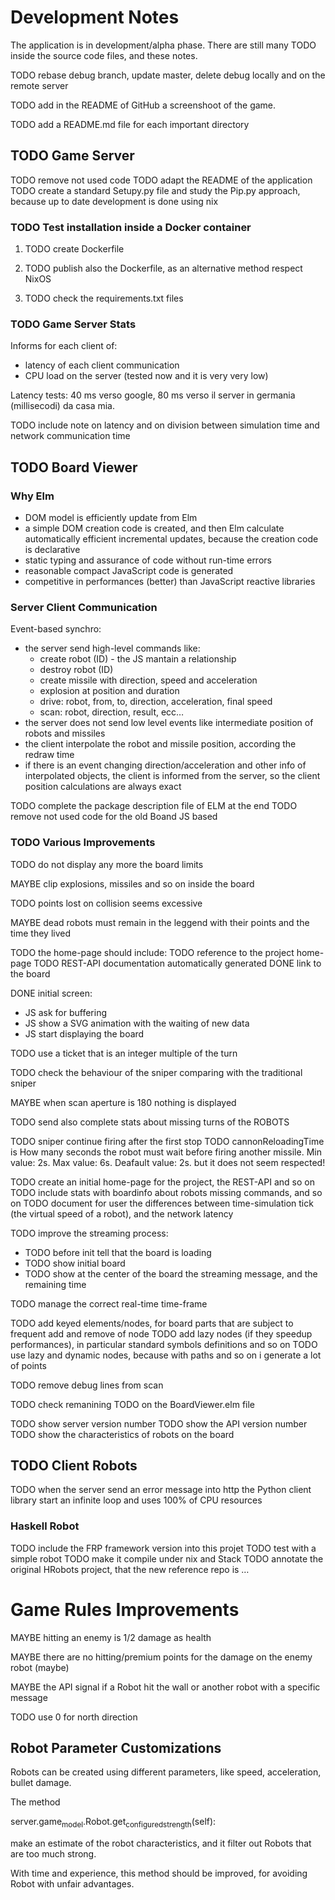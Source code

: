 * Development Notes 

The application is in development/alpha phase. There are still many TODO inside the source code files, and these notes.

TODO rebase debug branch, update master, delete debug locally and on the remote server

TODO add in the README of GitHub a screenshoot of the game.

TODO add a README.md file for each important directory

** TODO Game Server 
TODO remove not used code
TODO adapt the README of the application
TODO create a standard Setupy.py file and study the Pip.py approach, because up to date development is done using nix
*** TODO Test installation inside a Docker container
***** TODO create Dockerfile
***** TODO publish also the Dockerfile, as an alternative method respect NixOS
***** TODO check the requirements.txt files
*** TODO Game Server Stats
 Informs for each client of:
 - latency of each client communication
 - CPU load on the server (tested now and it is very very low)

 Latency tests: 40 ms verso google, 80 ms verso il server in germania (millisecodi) da casa mia.

 TODO include note on latency and on division between simulation time and network communication time

** TODO Board Viewer
*** Why Elm
- DOM model is efficiently update from Elm
- a simple DOM creation code is created, and then Elm calculate automatically efficient incremental updates, because the creation code is declarative
- static typing and assurance of code without run-time errors
- reasonable compact JavaScript code is generated
- competitive in performances (better) than JavaScript reactive libraries

*** Server Client Communication
Event-based synchro:
- the server send high-level commands like:
  - create robot (ID) - the JS mantain a relationship
  - destroy robot (ID) 
  - create missile with direction, speed and acceleration
  - explosion at position and duration
  - drive: robot, from, to, direction, acceleration, final speed
  - scan: robot, direction, result, ecc...
- the server does not send low level events like intermediate position of robots and missiles
- the client interpolate the robot and missile position, according the redraw time
- if there is an event changing direction/acceleration and other info of interpolated objects, the client is informed from the server, so the client position calculations are always exact

TODO complete the package description file of ELM at the end
TODO remove not used code for the old Boand JS based


*** TODO Various Improvements
TODO do not display any more the board limits

MAYBE clip explosions, missiles and so on inside the board

TODO points lost on collision seems excessive

MAYBE dead robots must remain in the leggend with their points and the time they lived

TODO the home-page should include:
TODO reference to the project home-page
TODO REST-API documentation automatically generated
DONE link to the board

DONE initial screen:
- JS ask for buffering
- JS show a SVG animation with the waiting of new data
- JS start displaying the board

TODO use a ticket that is an integer multiple of the turn

TODO check the behaviour of the sniper comparing with the traditional sniper

MAYBE when scan aperture is 180 nothing is displayed

TODO send also complete stats about missing turns of the ROBOTS

TODO sniper continue firing after the first stop
TODO cannonReloadingTime is
How many seconds the robot must wait before firing another missile. Min value: 2s. Max value: 6s. Deafault value: 2s.
but it does not seem respected!

TODO create an initial home-page for the project, the REST-API and so on
TODO include stats with boardinfo about robots missing commands, and so on
TODO document for user the differences between time-simulation tick (the virtual speed of a robot), and the network latency

TODO improve the streaming process:
- TODO before init tell that the board is loading 
- TODO show initial board
- TODO show at the center of the board the streaming message, and the remaining time

TODO manage the correct real-time time-frame

TODO add keyed elements/nodes, for board parts that are subject to frequent add and remove of node
TODO add lazy nodes (if they speedup performances), in particular standard symbols definitions and so on
TODO use lazy and dynamic nodes, because with paths and so on i generate a lot of points

TODO remove debug lines from scan

TODO check remanining TODO on the BoardViewer.elm file

TODO show server version number
TODO show the API version number
TODO show the characteristics of robots on the board

** TODO Client Robots
TODO when the server send an error message into http the Python client library start an infinite loop and uses 100% of CPU resources

*** Haskell Robot
TODO include the FRP framework version into this projet
TODO test with a simple robot
TODO make it compile under nix and Stack
TODO annotate the original HRobots project, that the new reference repo is ...

* Game Rules Improvements
MAYBE hitting an enemy is 1/2 damage as health

MAYBE there are no hitting/premium points for the damage on the enemy robot (maybe)

MAYBE the API signal if a Robot hit the wall or another robot with a specific message

TODO use 0 for north direction

** Robot Parameter Customizations

Robots can be created using different parameters, like speed, acceleration, bullet damage.

The method

    server.game_model.Robot.get_configured_strength(self):

make an estimate of the robot characteristics, and it filter out Robots that are too much strong.

With time and experience, this method should be improved, for avoiding Robot with unfair advantages.

